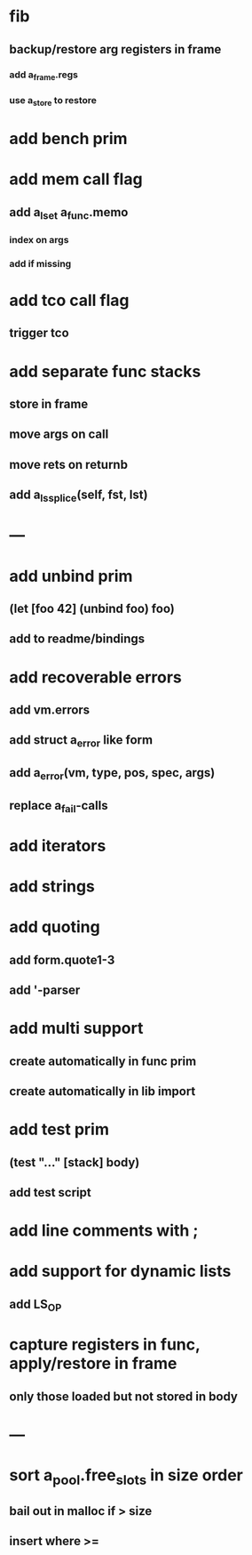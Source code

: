 * fib
** backup/restore arg registers in frame
*** add a_frame.regs
*** use a_store to restore
* add bench prim
* add mem call flag
** add a_lset a_func.memo
*** index on args
*** add if missing
* add tco call flag
** trigger tco
* add separate func stacks
** store in frame
** move args on call
** move rets on returnb
** add a_ls_splice(self, fst, lst)
* ---
* add unbind prim
** (let [foo 42] (unbind foo) foo)
** add to readme/bindings
* add recoverable errors
** add vm.errors
** add struct a_error like form
** add a_error(vm, type, pos, spec, args)
** replace a_fail-calls
* add iterators
* add strings
* add quoting
** add form.quote1-3
** add '-parser
* add multi support
** create automatically in func prim
** create automatically in lib import
* add test prim
** (test "..." [stack] body)
** add test script
* add line comments with ;
* add support for dynamic lists
** add LS_OP
* capture registers in func, apply/restore in frame
** only those loaded but not stored in body
* ---
* sort a_pool.free_slots in size order
** bail out in malloc if > size
** insert where >=
